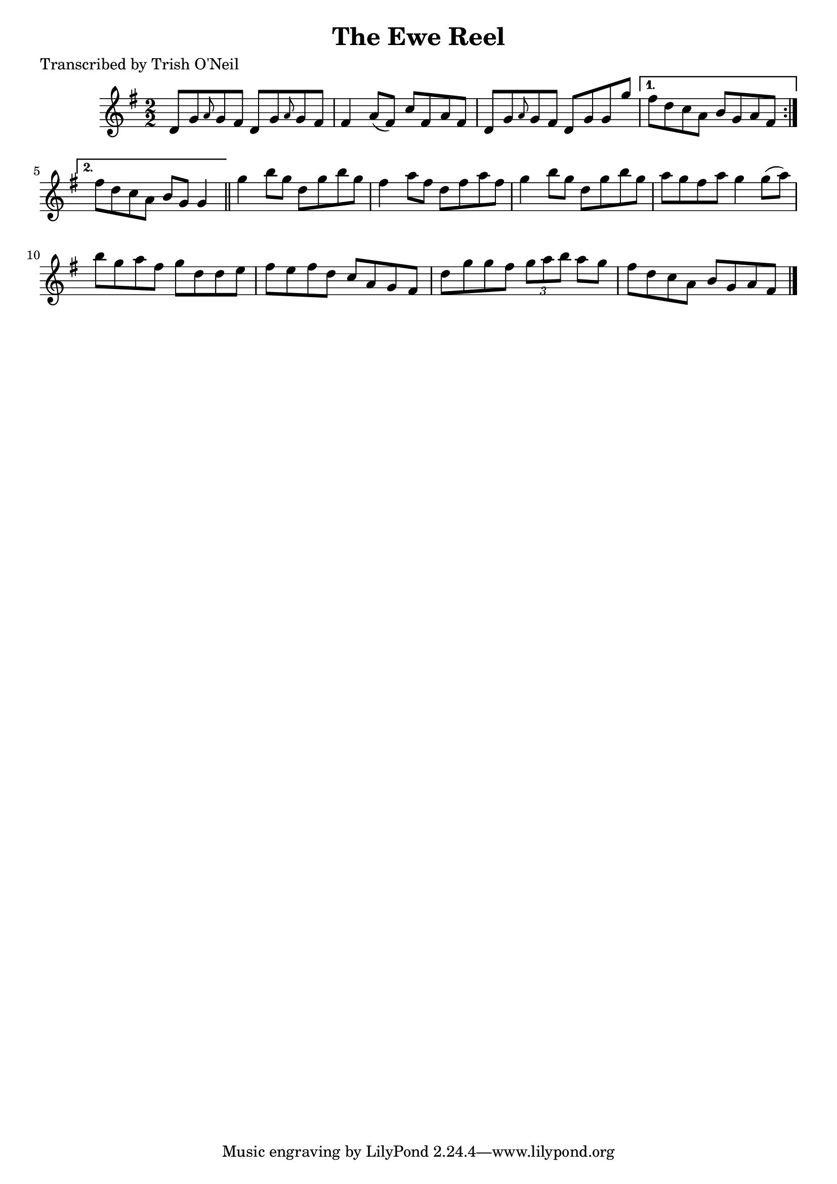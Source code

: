 
\version "2.16.2"
% automatically converted by musicxml2ly from xml/1229_to.xml

%% additional definitions required by the score:
\language "english"


\header {
    poet = "Transcribed by Trish O'Neil"
    encoder = "abc2xml version 63"
    encodingdate = "2015-01-25"
    title = "The Ewe Reel"
    }

\layout {
    \context { \Score
        autoBeaming = ##f
        }
    }
PartPOneVoiceOne =  \relative d' {
    \repeat volta 2 {
        \key g \major \numericTimeSignature\time 2/2 d8 [ g8 \grace { a8
            } g8 fs8 ] d8 [ g8 \grace { a8 } g8 fs8 ] | % 2
        fs4 a8 ( [ fs8 ) ] c'8 [ fs,8 a8 fs8 ] | % 3
        d8 [ g8 \grace { a8 } g8 fs8 ] d8 [ g8 g8 g'8 ] }
    \alternative { {
            | % 4
            fs8 [ d8 c8 a8 ] b8 [ g8 a8 fs8 ] }
        {
            | % 5
            fs'8 [ d8 c8 a8 ] b8 [ g8 ] g4 }
        } \bar "||"
    g'4 b8 [ g8 ] d8 [ g8 b8 g8 ] | % 7
    fs4 a8 [ fs8 ] d8 [ fs8 a8 fs8 ] | % 8
    g4 b8 [ g8 ] d8 [ g8 b8 g8 ] | % 9
    a8 [ g8 fs8 a8 ] g4 g8 ( [ a8 ) ] | \barNumberCheck #10
    b8 [ g8 a8 fs8 ] g8 [ d8 d8 e8 ] | % 11
    fs8 [ e8 fs8 d8 ] c8 [ a8 g8 fs8 ] | % 12
    d'8 [ g8 g8 fs8 ] \times 2/3 {
        g8 [ a8 b8 ] }
    a8 [ g8 ] | % 13
    fs8 [ d8 c8 a8 ] b8 [ g8 a8 fs8 ] \bar "|."
    }


% The score definition
\score {
    <<
        \new Staff <<
            \context Staff << 
                \context Voice = "PartPOneVoiceOne" { \PartPOneVoiceOne }
                >>
            >>
        
        >>
    \layout {}
    % To create MIDI output, uncomment the following line:
    %  \midi {}
    }

